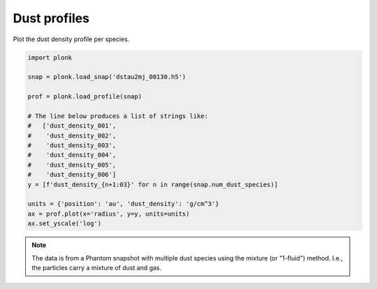 -------------
Dust profiles
-------------

Plot the dust density profile per species.

.. code-block:: python

    import plonk

    snap = plonk.load_snap('dstau2mj_00130.h5')

    prof = plonk.load_profile(snap)

    # The line below produces a list of strings like:
    #   ['dust_density_001',
    #    'dust_density_002',
    #    'dust_density_003',
    #    'dust_density_004',
    #    'dust_density_005',
    #    'dust_density_006']
    y = [f'dust_density_{n+1:03}' for n in range(snap.num_dust_species)]

    units = {'position': 'au', 'dust_density': 'g/cm^3'}
    ax = prof.plot(x='radius', y=y, units=units)
    ax.set_yscale('log')

.. figure:: ../_static/dust_profiles.png

.. note::

    The data is from a Phantom snapshot with multiple dust species using the
    mixture (or "1-fluid") method. I.e., the particles carry a mixture of dust
    and gas.
